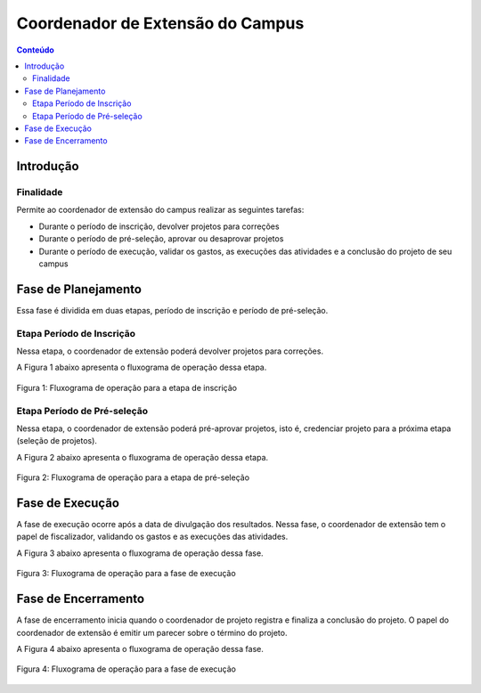.. _suap-extensao-projetos-perfil-coordenador-extensao:

Coordenador de Extensão do Campus
=================================

.. contents:: Conteúdo
    :local:
    :depth: 4


Introdução
----------

Finalidade
^^^^^^^^^^

Permite ao coordenador de extensão do campus realizar as seguintes tarefas:

- Durante o período de inscrição, devolver projetos para correções
- Durante o período de pré-seleção,  aprovar ou desaprovar projetos
- Durante o período de execução, validar os gastos, as execuções das atividades e a conclusão do projeto de seu campus

..
   Fluxograma de Operação
   ----------------------

   .. note::
      Cole aqui um diagrama de atividade para representar o fluxo de operação por perfil.


Fase de Planejamento
--------------------

Essa fase é dividida em duas etapas, período de inscrição e período de pré-seleção.

Etapa Período de Inscrição
^^^^^^^^^^^^^^^^^^^^^^^^^^^

Nessa etapa, o coordenador de extensão poderá devolver projetos para correções.

A Figura 1 abaixo apresenta o fluxograma de operação dessa etapa.

.. _`Figura 1`:
.. figure:: ../images/fluxo_perfil_coordenador_extensao_inscricao.png
   :align: center
   :scale: 70 %
   :alt: Fluxograma operação 
   :figclass: align-center
   
   Figura 1: Fluxograma de operação para a etapa de inscrição

Etapa Período de Pré-seleção
^^^^^^^^^^^^^^^^^^^^^^^^^^^^

Nessa etapa, o coordenador de extensão poderá pré-aprovar projetos, isto é, credenciar projeto para a próxima etapa (seleção de projetos).

A Figura 2 abaixo apresenta o fluxograma de operação dessa etapa.

.. _`Figura 2`:
.. figure:: ../images/fluxo_perfil_coordenador_extensao_pre-selecao.png
   :align: center
   :scale: 70 %
   :alt: Fluxograma operação 
   :figclass: align-center
   
   Figura 2: Fluxograma de operação para a etapa de pré-seleção

Fase de Execução
----------------

A fase de execução ocorre após a data de divulgação dos resultados. Nessa fase, o coordenador de extensão tem o papel de fiscalizador, 
validando os gastos e as execuções das atividades.

A Figura 3 abaixo apresenta o fluxograma de operação dessa fase.


.. _`Figura 3`:
.. figure:: ../images/fluxo_perfil_coordenador_extensao_execucao.png
   :align: center
   :scale: 70 %
   :alt: Fluxograma operação 
   :figclass: align-center
   
   Figura 3: Fluxograma de operação para a fase de execução
   
Fase de Encerramento
---------------------

A fase de encerramento inicia quando o coordenador de projeto registra e finaliza a conclusão do projeto. O papel do coordenador de extensão é emitir
um parecer sobre o término do projeto.

A Figura 4 abaixo apresenta o fluxograma de operação dessa fase.

.. _`Figura 4`:
.. figure:: ../images/fluxo_perfil_coordenador_extensao_encerramento.png
   :align: center
   :scale: 70 %
   :alt: Fluxograma operação 
   :figclass: align-center
   
   Figura 4: Fluxograma de operação para a fase de execução

